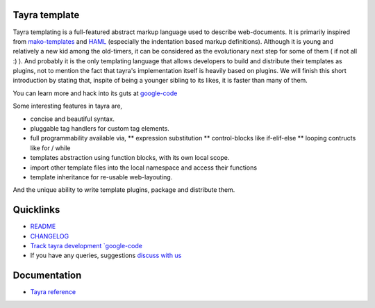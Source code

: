 Tayra template
==============

Tayra templating is a full-featured abstract markup language used to describe
web-documents. It is primarily inspired from
`mako-templates <http://www.makotemplates.org/>`_ and
`HAML <http://haml-lang.com/>`_ (especially the indentation based
markup definitions). Although it is young and relatively a new kid among
the old-timers, it can be considered as the evolutionary next step for some of
them ( if not all :) ). And probably it is the only templating
language that allows developers to build and distribute their templates
as plugins, not to mention the fact that tayra's implementation itself is
heavily based on plugins. We will finish this short introduction by stating
that, inspite of being a younger sibling to its likes, it is faster than many
of them.

You can learn more and hack into its guts at
`google-code <http://code.google.com/p/tayra/>`_

Some interesting features in tayra are,

* concise and beautiful syntax.
* pluggable tag handlers for custom tag elements.
* full programmability available via,
  ** expression substitution
  ** control-blocks like if-elif-else
  ** looping contructs like for / while
* templates abstraction using function blocks, with its own local scope.
* import other template files into the local namespace and access their
  functions
* template inheritance for re-usable web-layouting.

And the unique ability to write template plugins, package and 
distribute them.

Quicklinks
==========

* `README <http://tayra.pluggdapps.com/dev/readme>`_
* `CHANGELOG <http://tayra.pluggdapps.com/dev/changelog>`_
* `Track tayra development `google-code <http://code.google.com/p/tayra/>`_
* If you have any queries, suggestions
  `discuss with us <http://groups.google.com/group/pluggdapps>`_

Documentation
=============

* `Tayra reference <http://tayra.pluggdapps.com/doc/markup>`_
